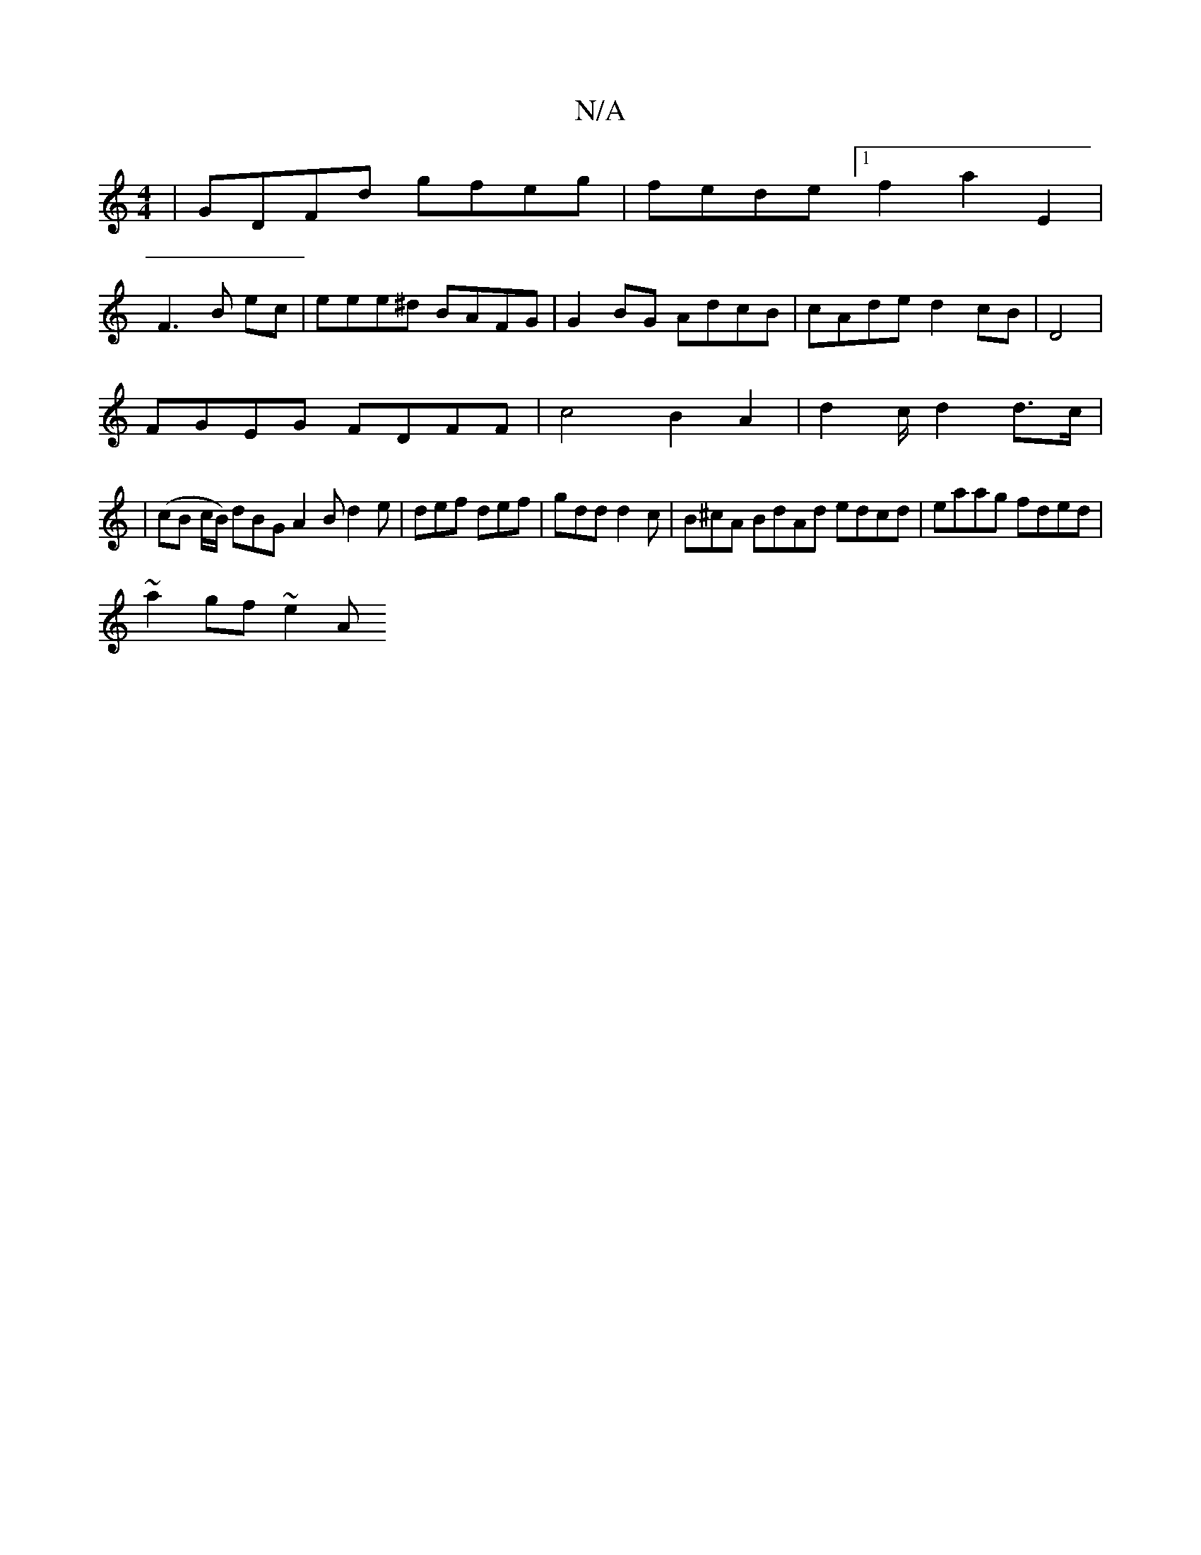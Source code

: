 X:1
T:N/A
M:4/4
R:N/A
K:Cmajor
| GDFd gfeg | fede [1 f2 a2 E2 |
F3 B ec-|eee^d BAFG|G2BG AdcB|cAde d2 cB|D4 |[K:s!8
FGEG FDFF | c4 B2 A2|d2 c/ d2d>c|
|(cB c/B/) dBG A2B d2e | def def | gdd d2c | B^cA BdAd edcd|eaag fded|
~a2gf ~e2A